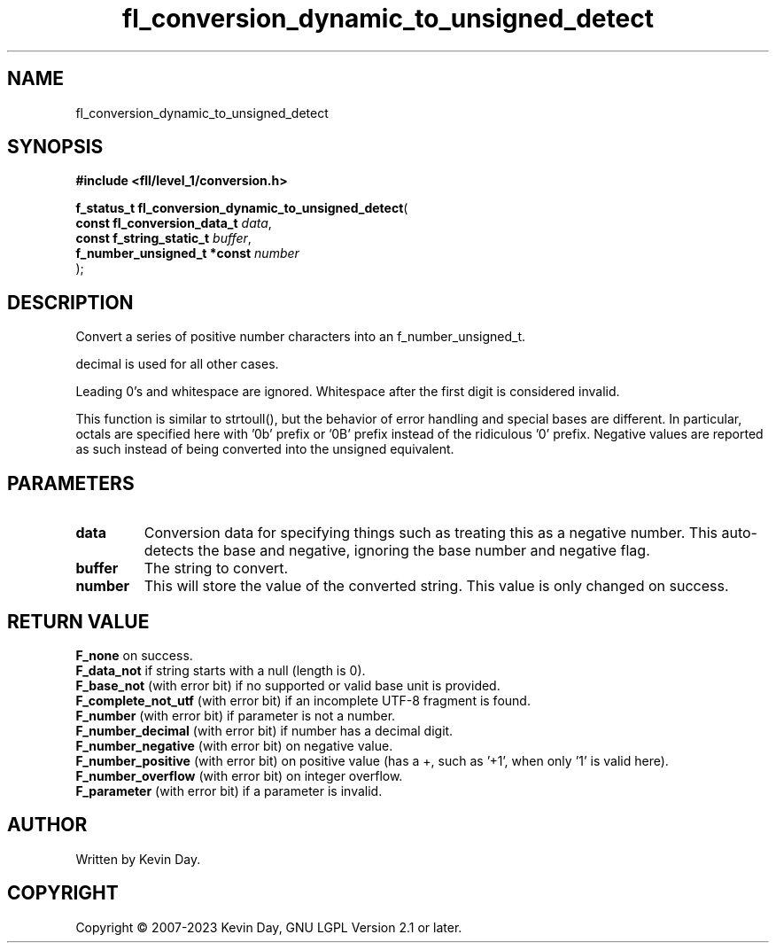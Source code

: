 .TH fl_conversion_dynamic_to_unsigned_detect "3" "July 2023" "FLL - Featureless Linux Library 0.6.7" "Library Functions"
.SH "NAME"
fl_conversion_dynamic_to_unsigned_detect
.SH SYNOPSIS
.nf
.B #include <fll/level_1/conversion.h>
.sp
\fBf_status_t fl_conversion_dynamic_to_unsigned_detect\fP(
    \fBconst fl_conversion_data_t \fP\fIdata\fP,
    \fBconst f_string_static_t    \fP\fIbuffer\fP,
    \fBf_number_unsigned_t *const \fP\fInumber\fP
);
.fi
.SH DESCRIPTION
.PP
Convert a series of positive number characters into an f_number_unsigned_t.
.PP
decimal is used for all other cases.
.PP
Leading 0's and whitespace are ignored. Whitespace after the first digit is considered invalid.
.PP
This function is similar to strtoull(), but the behavior of error handling and special bases are different. In particular, octals are specified here with '0b' prefix or '0B' prefix instead of the ridiculous '0' prefix. Negative values are reported as such instead of being converted into the unsigned equivalent.
.SH PARAMETERS
.TP
.B data
Conversion data for specifying things such as treating this as a negative number. This auto-detects the base and negative, ignoring the base number and negative flag.

.TP
.B buffer
The string to convert.

.TP
.B number
This will store the value of the converted string. This value is only changed on success.

.SH RETURN VALUE
.PP
\fBF_none\fP on success.
.br
\fBF_data_not\fP if string starts with a null (length is 0).
.br
\fBF_base_not\fP (with error bit) if no supported or valid base unit is provided.
.br
\fBF_complete_not_utf\fP (with error bit) if an incomplete UTF-8 fragment is found.
.br
\fBF_number\fP (with error bit) if parameter is not a number.
.br
\fBF_number_decimal\fP (with error bit) if number has a decimal digit.
.br
\fBF_number_negative\fP (with error bit) on negative value.
.br
\fBF_number_positive\fP (with error bit) on positive value (has a +, such as '+1', when only '1' is valid here).
.br
\fBF_number_overflow\fP (with error bit) on integer overflow.
.br
\fBF_parameter\fP (with error bit) if a parameter is invalid.
.SH AUTHOR
Written by Kevin Day.
.SH COPYRIGHT
.PP
Copyright \(co 2007-2023 Kevin Day, GNU LGPL Version 2.1 or later.
